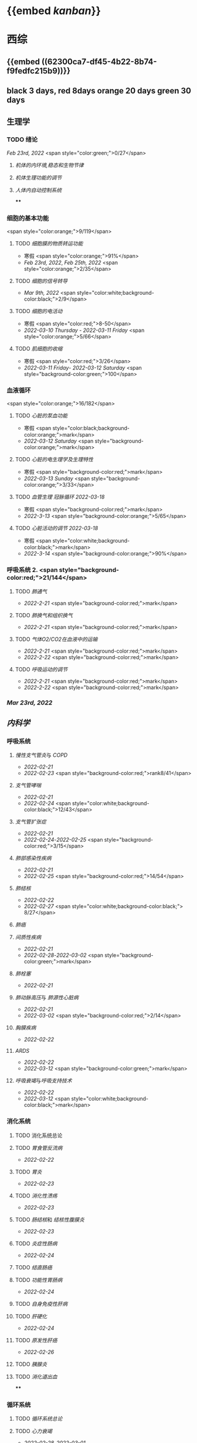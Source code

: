 * {{embed [[kanban]]}}
* 西综
** {{embed ((62300ca7-df45-4b22-8b74-f9fedfc215b9))}}
** black 3 days, red 8days orange 20 days green 30 days
** 生理学
:PROPERTIES:
:collapsed: true
:END:
*** TODO 绪论
SCHEDULED: <2022-03-23 Fri>
[[Feb 23rd, 2022]]  <span style="color:green;">0/27</span>
**** [[机体的内环境,稳态和生物节律]]
**** [[机体生理功能的调节]]
**** [[人体内自动控制系统]]
****
*** 细胞的基本功能 
<span style="color:orange;">9/119</span>
**** TODO [[细胞膜的物质转运功能]] 
- 寒假  <span style="color:orange;">91%</span>
- [[Feb 23rd, 2022]], [[Feb 25th, 2022]]  <span style="color:orange;">2/35</span>
**** TODO [[细胞的信号转导]] 
- [[Mar 9th, 2022]]  <span style="color:white;background-color:black;">2/9</span>
**** TODO [[细胞的电活动]]
SCHEDULED: <2022-04-01 Fri>
- 寒假  <span style="color:red;">8-50</span>
- [[2022-03-10 Thursday]] - [[2022-03-11 Friday]]  <span style="color:orange;">5/66</span>
**** TODO [[肌细胞的收缩]]
SCHEDULED: <2022-04-12 Tue>
- 寒假  <span style="color:red;">3/26</span>
- [[2022-03-11 Friday]]- [[2022-03-12 Saturday]]    <span style="background-color:green;">100</span>
*** 血液循环 
<span style="color:orange;">16/182</span>
**** TODO [[心脏的泵血功能]] 
- 寒假  <span style="color:black;background-color:orange;">mark</span>
- [[2022-03-12 Saturday]]  <span style="background-color:orange;">mark</span>
**** TODO [[心脏的电生理学及生理特性]] 
- 寒假   <span style="background-color:red;">mark</span>
- [[2022-03-13 Sunday]]  <span style="background-color:orange;">3/33</span>
**** TODO [[血管生理]] [[冠脉循环]] [[2022-03-18]] 
- 寒假  <span style="background-color:red;">mark</span>
- [[2022-3-13]]  <span style="background-color:orange;">5/65</span>
**** TODO [[心脏活动的调节]] [[2022-03-18]]  
- 寒假  <span style="color:white;background-color:black;">mark</span>
- [[2022-3-14]]  <span style="background-color:orange;">90%</span>
*** 呼吸系统 2. <span style="background-color:red;">21/144</span>
**** TODO [[肺通气]]
- [[2022-2-21]]  <span style="background-color:red;">mark</span>
**** TODO [[肺换气和组织换气]]
- [[2022-2-21]] <span style="background-color:red;">mark</span>
**** TODO [[气体O2/CO2在血液中的运输]]
- [[2022-2-21]] <span style="background-color:red;">mark</span>
- [[2022-2-22]] <span style="background-color:red;">mark</span>
**** TODO [[呼吸运动的调节]]
- [[2022-2-21]] <span style="background-color:red;">mark</span>
- [[2022-2-22]] <span style="background-color:red;">mark</span>
*** [[Mar 23rd, 2022]]
** [[内科学]]
:PROPERTIES:
:collapsed: true
:END:
*** 呼吸系统
:PROPERTIES:
:collapsed: true
:END:
**** [[慢性支气管炎]]与 [[COPD]]
- [[2022-02-21]]
- [[2022-02-23]]  <span style="background-color:red;">rank8/41</span>
**** [[支气管哮喘]]
- [[2022-02-21]]
- [[2022-02-24]]    <span style="color:white;background-color:black;">12/43</span>
**** [[支气管扩张症]]
- [[2022-02-21]]
-  [[2022-02-24]]-[[2022-02-25]]  <span style="background-color:red;">3/15</span>
**** [[肺部感染性疾病]]
- [[2022-02-21]]
- [[2022-02-25]]  <span style="background-color:red;">14/54</span>
**** [[肺结核]]
- [[2022-02-22]]
- [[2022-02-27]] <span style="color:white;background-color:black;"> 8/27</span>
**** [[肺癌]]
**** [[间质性疾病]]
- [[2022-02-21]]
- [[2022-02-28]]-[[2022-03-02]]  <span style="background-color:green;">mark</span>
**** [[肺栓塞]] 
- [[2022-02-21]]
**** [[肺动脉高压]]与 [[肺源性心脏病]]
- [[2022-02-21]]
- [[2022-03-02]]  <span style="background-color:red;">2/14</span>
**** [[胸膜疾病]]
- [[2022-02-22]]
**** [[ARDS]]
- [[2022-02-22]]
- [[2022-03-12]]  <span style="background-color:green;">mark</span>
**** [[呼吸衰竭]]与[[呼吸支持技术]]
- [[2022-02-22]]
- [[2022-03-12]]  <span style="color:white;background-color:black;">mark</span>
*** 消化系统
:PROPERTIES:
:collapsed: true
:END:
**** TODO 消化系统总论
**** TODO [[胃食管反流病]]
- [[2022-02-22]]
**** TODO [[胃炎]]
- [[2022-02-23]]
**** TODO [[消化性溃疡]]
- [[2022-02-23]]
**** TODO [[肠结核]]和 [[结核性腹膜炎]]
- [[2022-02-23]]
**** TODO [[炎症性肠病]]
- [[2022-02-24]]
**** TODO [[结直肠癌]]
**** TODO [[功能性胃肠病]]
- [[2022-02-24]]
**** TODO [[自身免疫性肝病]]
**** TODO [[肝硬化]]
- [[2022-02-24]]
**** TODO [[原发性肝癌]]
- [[2022-02-26]]
**** TODO [[胰腺炎]]
**** TODO [[消化道出血]]
****
*** 循环系统
:PROPERTIES:
:collapsed: true
:END:
**** TODO [[循环系统总论]]
**** TODO [[心力衰竭]]
- [[2022-02-28]]-[[2022-03-01]]
**** TODO [[心律失常]]
- [[2022-03-06]]
**** TODO [[动脉粥样硬化]]和[[冠状动脉粥样硬化]]
:LOGBOOK:
CLOCK: [2022-03-18 Fri 20:43:13]--[2022-03-18 Fri 22:05:34] =>  01:22:21
:END:
***** - [[2022-03-05]]
**** TODO [[高血压]]
SCHEDULED: <2022-03-20 Sun>
- [[2022-03-05]]
- [[2022-03-17]]  <span style="color:white;background-color:black;">63.2%</span>
**** TODO [[心肌病]]
SCHEDULED: <2022-03-20 Sun>
- [[2022-03-04]]
- [[2022-03-17]] <span style="color:white;background-color:black;"> 65.8%</span>
**** TODO [[心脏瓣膜病]]
SCHEDULED: <2022-03-20 Sun>
- [[2022-03-05]]
- [[2022-03-15]]  <span style="color:white;background-color:black;">69%</span>
**** TODO [[心包疾病]]
SCHEDULED: <2022-03-20 Sun>
- [[2022-03-04]]
- [[2022-03-17]]  <span style="background-color:red;">84%</span>
**** TODO [[感染性心内膜炎]]
SCHEDULED: <2022-03-20 Sun>
- [[2022-03-05]]
- [[2022-03-17]]  <span style="color:white;background-color:black;">77%</span>
**** TODO [[心脏骤停]]与 [[心脏性猝死]]
- [[2022-03-05]]
****
*** 泌尿系统
:PROPERTIES:
:collapsed: true
:END:
**** TODO [[泌尿系统总论]]
**** TODO [[原发性肾小球疾病]]
**** TODO [[间质性肾炎]]
**** TODO [[尿路感染]]
**** TODO [[肾小管疾病]]
**** TODO [[肾血管疾病]]
**** TODO [[急性肾损伤]]
**** TODO [[慢性肾衰竭]]
****
*** 内分泌系统疾病
:PROPERTIES:
:collapsed: true
:END:
**** TODO [[内分泌系统总论]]
**** TODO [[甲亢]]
- [[2022-03-10]]
**** TODO [[甲减]]
- [[2022-03-11]]
**** TODO [[甲状腺炎]]
- [[2022-03-11]]
**** TODO [[库欣综合征]]
- [[2022-03-11]]
**** TODO [[原醛]]
- [[2022-03-11]]
**** TODO [[嗜铬细胞瘤]]
- [[2022-03-11]]
**** TODO [[伴瘤内分泌综合征]]
- [[2022-03-11]]
**** TODO [[糖尿病]]
- [[2022-03-11]]
**** TODO [[低血糖症]]
- [[2022-03-11]]
****
*** 风湿系统疾病
:PROPERTIES:
:collapsed: true
:END:
**** TODO [[风湿系统总论]]
- [[2022-03-11]]
**** TODO [[类风关]]
- [[2022-03-12]]
**** TODO [[SLE]]
- [[2022-03-12]]
**** TODO [[pSS]]
- [[2022-03-12]]
**** TODO [[血管炎]]
- [[2022-03-12]]
**** TODO [[贝赫切特病]]
- [[2022-03-12]]
*** 中毒
:PROPERTIES:
:collapsed: true
:END:
**** TODO 急性重毒 
- [[2022-03-12]]
** 病理学
:PROPERTIES:
:END:
*** {{embed ((622d3b98-2b4b-4b3d-b043-15706781c989))}}
[[病理学医考帮真题]]
*** TODO 细胞和组织的[[适应]]和[[损伤]] 
SCHEDULED: <2022-03-21 Mon>
**** - [[2022-03-13]]  <span style="background-color:red;">9/77</span>
*** TODO [[损伤的修复]]
SCHEDULED: <2022-03-22 Tue>
**** - [[2022-03-14]]-[[2022-03-15]]  <span style="background-color:red;">84%</span>
*** TODO ^^[[局部血液循环障碍]]^^
SCHEDULED: <2022-03-23 Wed>
**** - [[2022-03-15]]-[[2022-03-16]]  <span style="background-color:red;">81.5%</span>
*** TODO [[炎症]]
SCHEDULED: <2022-03-23 Wed>
**** [[2022-03-16]]   <span style="background-color:red;">81.4%</span>
*** TODO [[免疫性疾病]]
SCHEDULED: <2022-03-26 Sat>
:PROPERTIES:
:id: 6233eec4-1754-4408-b6a4-f8836193062d
:END:
:LOGBOOK:
CLOCK: [2022-03-18 Fri 11:14:27]--[2022-03-18 Fri 11:52:19] =>  00:37:52
CLOCK: [2022-03-18 Fri 14:33:02]--[2022-03-18 Fri 15:50:53] =>  01:17:51
CLOCK: [2022-03-18 Fri 16:00:43]--[2022-03-18 Fri 16:06:43] =>  00:06:00
CLOCK: [2022-03-18 Fri 16:40:40]--[2022-03-18 Fri 17:15:59] =>  00:35:19
:END:
**** [[2022-03-18]]  <span style="background-color:red;">81.1%</span>
*** TODO [[file:./肿瘤.org][肿瘤]]
:PROPERTIES:
:id: 623545c2-22f2-42f5-98ae-bdabd2f58feb
:END:
:LOGBOOK:
CLOCK: [2022-03-19 Sat 11:26:55]--[2022-03-19 Sat 12:42:58] =>  01:16:03
:END:
**** test

* 英语
** 逐句翻译
*** TODO [[2002年/Text1]]
:LOGBOOK:
CLOCK: [2022-03-18 Fri 22:30:57]--[2022-03-19 Sat 00:20:35] =>  01:49:38
:END:
*

#+transclude: [[file:主闭.org][主闭]]
